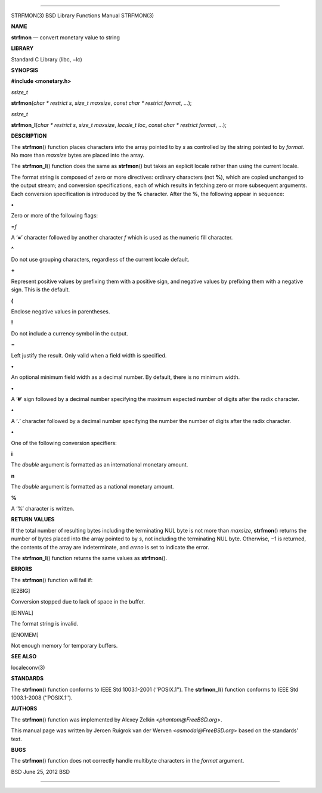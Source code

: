 --------------

STRFMON(3) BSD Library Functions Manual STRFMON(3)

**NAME**

**strfmon** — convert monetary value to string

**LIBRARY**

Standard C Library (libc, −lc)

**SYNOPSIS**

**#include <monetary.h>**

*ssize_t*

**strfmon**\ (*char * restrict s*, *size_t maxsize*,
*const char * restrict format*, *...*);

*ssize_t*

**strfmon_l**\ (*char * restrict s*, *size_t maxsize*, *locale_t loc*,
*const char * restrict format*, *...*);

**DESCRIPTION**

The **strfmon**\ () function places characters into the array pointed to
by *s* as controlled by the string pointed to by *format*. No more than
*maxsize* bytes are placed into the array.

The **strfmon_l**\ () function does the same as **strfmon**\ () but
takes an explicit locale rather than using the current locale.

The format string is composed of zero or more directives: ordinary
characters (not **%**), which are copied unchanged to the output stream;
and conversion specifications, each of which results in fetching zero or
more subsequent arguments. Each conversion specification is introduced
by the **%** character. After the **%**, the following appear in
sequence:

**•**

Zero or more of the following flags:

**=**\ *f*

A ‘\ **=**\ ’ character followed by another character *f* which is used
as the numeric fill character.

**^**

Do not use grouping characters, regardless of the current locale
default.

**+**

Represent positive values by prefixing them with a positive sign, and
negative values by prefixing them with a negative sign. This is the
default.

**(**

Enclose negative values in parentheses.

**!**

Do not include a currency symbol in the output.

**−**

Left justify the result. Only valid when a field width is specified.

**•**

An optional minimum field width as a decimal number. By default, there
is no minimum width.

**•**

A ‘\ **#**\ ’ sign followed by a decimal number specifying the maximum
expected number of digits after the radix character.

**•**

A ‘\ **.**\ ’ character followed by a decimal number specifying the
number the number of digits after the radix character.

**•**

One of the following conversion specifiers:

**i**

The *double* argument is formatted as an international monetary amount.

**n**

The *double* argument is formatted as a national monetary amount.

**%**

A ‘%’ character is written.

**RETURN VALUES**

If the total number of resulting bytes including the terminating NUL
byte is not more than *maxsize*, **strfmon**\ () returns the number of
bytes placed into the array pointed to by *s*, not including the
terminating NUL byte. Otherwise, −1 is returned, the contents of the
array are indeterminate, and *errno* is set to indicate the error.

The **strfmon_l**\ () function returns the same values as
**strfmon**\ ().

**ERRORS**

The **strfmon**\ () function will fail if:

[E2BIG]

Conversion stopped due to lack of space in the buffer.

[EINVAL]

The format string is invalid.

[ENOMEM]

Not enough memory for temporary buffers.

**SEE ALSO**

localeconv(3)

**STANDARDS**

The **strfmon**\ () function conforms to IEEE Std 1003.1-2001
(‘‘POSIX.1’’). The **strfmon_l**\ () function conforms to IEEE Std
1003.1-2008 (‘‘POSIX.1’’).

**AUTHORS**

The **strfmon**\ () function was implemented by Alexey Zelkin
<*phantom@FreeBSD.org*>.

This manual page was written by Jeroen Ruigrok van der Werven
<*asmodai@FreeBSD.org*> based on the standards’ text.

**BUGS**

The **strfmon**\ () function does not correctly handle multibyte
characters in the *format* argument.

BSD June 25, 2012 BSD

--------------
